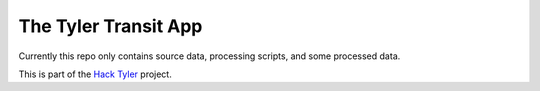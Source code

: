 The Tyler Transit App
=====================

Currently this repo only contains source data, processing scripts, and some processed data.

This is part of the `Hack Tyler <http://hacktyler.com>`_ project.

